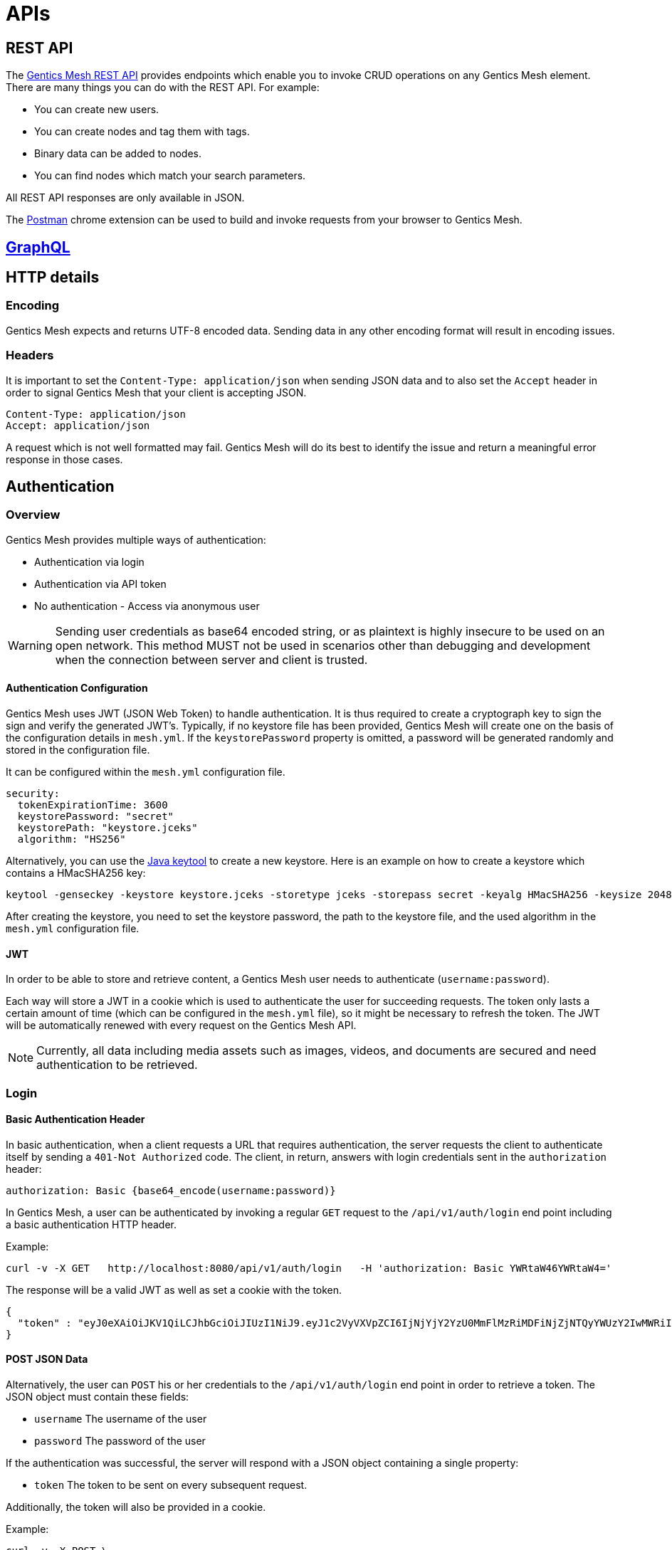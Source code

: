 

= APIs

== REST API

The link:raml[Gentics Mesh REST API] provides endpoints which enable you to invoke CRUD operations on any Gentics Mesh element.
There are many things you can do with the REST API. For example:

* You can create new users.
* You can create nodes and tag them with tags.
* Binary data can be added to nodes.
* You can find nodes which match your search parameters.

All REST API responses are only available in JSON.

The https://chrome.google.com/webstore/detail/postman/fhbjgbiflinjbdggehcddcbncdddomop?hl=en[Postman] chrome extension can be used to build and invoke requests from your browser to Gentics Mesh.

== link:graphql.html[GraphQL]


== HTTP details

//=== Security/SSL

=== Encoding

Gentics Mesh expects and returns UTF-8 encoded data. Sending data in any other encoding format will result in encoding issues.

=== Headers

It is important to set the ```Content-Type: application/json``` when sending JSON data and to also set the ```Accept``` header in order to signal Gentics Mesh that your client is accepting JSON.

[source,bash]
----
Content-Type: application/json
Accept: application/json
----

A request which is not well formatted may fail. Gentics Mesh will do its best to identify the issue and return a meaningful error response in those cases.

//=== CORS

//=== ETag Handling

//=== Error Codes


== Authentication

=== Overview

Gentics Mesh provides multiple ways of authentication:

* Authentication via login
* Authentication via API token
* No authentication - Access via anonymous user

WARNING: Sending user credentials as base64 encoded string, or as plaintext is highly insecure to be used on an open network. This method MUST not be used in scenarios other than debugging and development when the connection between server and client is trusted.

==== Authentication Configuration

Gentics Mesh uses JWT (JSON Web Token) to handle authentication. It is thus required to create a cryptograph key to sign the sign and verify the generated JWT's. 
Typically, if no keystore file has been provided, Gentics Mesh will create one on the basis of the configuration details in `mesh.yml`. If the `keystorePassword` property is omitted, a password will be generated randomly and stored in the configuration file.

It can be configured within the `mesh.yml` configuration file. 

[source,bash]
----
security:
  tokenExpirationTime: 3600
  keystorePassword: "secret"
  keystorePath: "keystore.jceks"
  algorithm: "HS256"
----

Alternatively, you can use the https://docs.oracle.com/javase/8/docs/technotes/tools/windows/keytool.html[Java keytool] to create a new keystore. Here is an example on how to create a keystore which contains a HMacSHA256 key:
[source,bash]
----
keytool -genseckey -keystore keystore.jceks -storetype jceks -storepass secret -keyalg HMacSHA256 -keysize 2048 -alias HS256 -keypass secret
----

After creating the keystore, you need to set the keystore password, the path to the keystore file, and the used algorithm in the `mesh.yml` configuration file.

==== JWT 

In order to be able to store and retrieve content, a Gentics Mesh user needs to authenticate (`username:password`). 

Each way will store a JWT in a cookie which is used to authenticate the user for succeeding requests. The token only lasts a certain amount of time (which can be configured in the `mesh.yml` file), so it might be necessary to refresh the token. The JWT will be automatically renewed with every request on the Gentics Mesh API. 

NOTE: Currently, all data including media assets such as images, videos, and documents are secured and need authentication to be retrieved.

=== Login

==== Basic Authentication Header
In basic authentication, when a client requests a URL that requires authentication, the server requests the client to authenticate itself by sending a `401-Not Authorized` code. The client, in return, answers with login credentials sent in the `authorization` header:

[source,bash]
----
authorization: Basic {base64_encode(username:password)}
----

In Gentics Mesh, a user can be authenticated by invoking a regular `GET` request to the `/api/v1/auth/login` end point including a basic authentication HTTP header.

Example:

[source,bash]
----
curl -v -X GET   http://localhost:8080/api/v1/auth/login   -H 'authorization: Basic YWRtaW46YWRtaW4='
----

The response will be a valid JWT as well as set a cookie with the token.

[source,bash]
----
{
  "token" : "eyJ0eXAiOiJKV1QiLCJhbGciOiJIUzI1NiJ9.eyJ1c2VyVXVpZCI6IjNjYjY2YzU0MmFlMzRiMDFiNjZjNTQyYWUzY2IwMWRiIiwiaWF0IjoxNDkxNzczMDYzLCJleHAiOjE0OTE3NzY2NjN9.8iG3I0Pe1M7J43pwbsBXiBOd6p0sn9dRxO3NfazVbOk="
}
----

==== POST JSON Data
Alternatively, the user can `POST` his or her credentials to the `/api/v1/auth/login` end point in order to retrieve a token.
The JSON object must contain these fields:

* `username` The username of the user
* `password` The password of the user

If the authentication was successful, the server will respond with a JSON object containing a single property:

* `token` The token to be sent on every subsequent request.

Additionally, the token will also be provided in a cookie.

Example:
[source,bash]
----
curl -v -X POST \
  http://localhost:8080/api/v1/auth/login \
  -H 'content-type: application/json' \
  -d '{
  "username" : "admin",
  "password" : "admin"
}'
----

[source,bash]
----

*   Trying ::1...
* TCP_NODELAY set
* Connected to localhost (::1) port 8080 (#0)
> POST /api/v1/auth/login HTTP/1.1
> Host: localhost:8080
> User-Agent: curl/7.50.3
> Accept: */*
> content-type: application/json
> Content-Length: 50
> 
* upload completely sent off: 50 out of 50 bytes
< HTTP/1.1 200 OK
< Content-Type: application/json; charset=utf-8
< Cache-Control: no-cache
< Content-Length: 208
< Set-Cookie: mesh.token=eyJ0eXAiOiJKV1QiLCJhbGciOiJIUzI1NiJ9.eyJ1c2VyVXVpZCI6IjNjYjY2YzU0MmFlMzRiMDFiNjZjNTQyYWUzY2IwMWRiIiwiaWF0IjoxNDkxNzczODU0LCJleHAiOjE0OTE3Nzc0NTR9._qt3Eufi7-3jnvgQ8lfe_KwJbd5ePwx5jOFrCK9w76A=; Max-Age=3600; Expires=Sun, 9 Apr 2017 22:37:34 GMT; Path=/
< 
{
  "token" : "eyJ0eXAiOiJKV1QiLCJhbGciOiJIUzI1NiJ9.eyJ1c2VyVXVpZCI6IjNjYjY2YzU0MmFlMzRiMDFiNjZjNTQyYWUzY2IwMWRiIiwiaWF0IjoxNDkxNzczODU0LCJleHAiOjE0OTE3Nzc0NTR9._qt3Eufi7-3jnvgQ8lfe_KwJbd5ePwx5jOFrCK9w76A="
* Curl_http_done: called premature == 0
* Connection #0 to host localhost left intact
}
----

All the login method will yield a JSON web token. To make this easy mesh will directly set this token within a cookie.

The JWT can be provided in two ways. By default it is passed along with a cookie value. This is useful for embedding binary image nodes directly in HTML, since the browser will automatically handle authentication on the basis of the cookie.
Alternatively, the token can be passed along within the `Authorization` header which includes the regular JWT `Bearer <Token>`, where `<Token>` is the token you received from the login/cookie.

[source,bash]
----
curl -X GET \
  http://localhost:8080/api/v1/demo/nodes \
  -H 'Authorization: Bearer eyJ0eXAiOiJKV1QiLCJhbGciOiJIUzI1NiJ9.eyJ1c2VyVXVpZCI6IjNjYjY2YzU0MmFlMzRiMDFiNjZjNTQyYWUzY2IwMWRiIiwiaWF0IjoxNDkxNzY1NDEzLCJleHAiOjE0OTE3NjkwMTN9.UY8OgjiK5qyZobAWt6X1Vd1Z-zg68BeJgGZKbW4Ucj0=' \
----

=== API token

An API token can be used to authenticate an user. The API token will never expire. This is different from regular tokens which will be issued when calling `/api/v1/auth/login`. 
Leaking an API token is potentially dangerous and thus the API token should only be used in combination with a secure connection.

Typical use cases are backend implementations which constantly communicate with Gentics Mesh via a secure / local connection.

The token can be issued on a user basis via `POST /api/v1/users/:userUuid/token`.

NOTE: Creating a new API token will automatically invalidate the previously issued token.

Since the token is just a regular JWT you just need to add it to your request `Authorization` header field.

[source,bash]
----
curl -X GET \
  http://localhost:8080/api/v1/demo/nodes \
  -H 'Authorization: Bearer eyJ0eXAiOiJKV1QiLCJhbGciOiJIUzI1NiJ9.eyJ1c2VyVXVpZCI6IjNjYjY2YzU0MmFlMzRiMDFiNjZjNTQyYWUzY2IwMWRiIiwiaWF0IjoxNDkxNzY1NDEzLCJleHAiOjE0OTE3NjkwMTN9.UY8OgjiK5qyZobAWt6X1Vd1Z-zg68BeJgGZKbW4Ucj0=' \
----

It is possible to manually revoke the issued token via `DELETE /api/v1/users/:userUuid/token`. Once the token is invalidated it can no longer be used for authentication.

=== Anonymous Access 

Sometimes it may be desirable to serve public content via Gentics Mesh. All Gentics Mesh instances ship with an included `anonymous` user/role/group set. 
If no authentication details are provided Gentics Mesh will automatically try to authenticate with the user `anonymous`.

You can assign `read` permissions to the `anonymous` role for all elements you want to be publicly available.

NOTE: Assigning further permissions would of course allow for other operations to be granted. 

Anonymous access can be configured in the `mesh.yml` configuration file:

[source,yaml]
----
security:
   enableAnonymousAccess: true
----

NOTE: Recreating a previously deleted `anonymous` user would automatically re-enable the feature if the configuration setting `enableAnonymousAccess` is set to `true`.